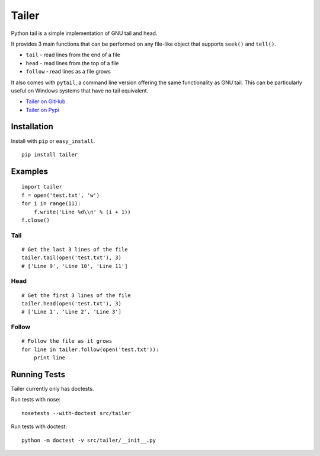 ======
Tailer
======

.. image:: https://travis-ci.org/six8/pytailer.svg
    :target: https://travis-ci.org/six8/pytailer
    :alt: Build Status

Python tail is a simple implementation of GNU tail and head.

It provides 3 main functions that can be performed on any file-like object that supports ``seek()`` and ``tell()``.

* ``tail`` - read lines from the end of a file
* ``head`` - read lines from the top of a file
* ``follow`` - read lines as a file grows

It also comes with ``pytail``, a command line version offering the same functionality as GNU tail. This can be particularly useful on Windows systems that have no tail equivalent.

- `Tailer on GitHub <http://github.com/six8/pytailer>`_
- `Tailer on Pypi <http://pypi.python.org/pypi/tailer>`_

Installation
============

Install with ``pip`` or ``easy_install``.

::

    pip install tailer

Examples
========

::

  import tailer
  f = open('test.txt', 'w')
  for i in range(11):
      f.write('Line %d\\n' % (i + 1))
  f.close()

Tail
----
::

    # Get the last 3 lines of the file
    tailer.tail(open('test.txt'), 3)
    # ['Line 9', 'Line 10', 'Line 11']

Head
----
::

    # Get the first 3 lines of the file
    tailer.head(open('test.txt'), 3)
    # ['Line 1', 'Line 2', 'Line 3']

Follow
------
::

    # Follow the file as it grows
    for line in tailer.follow(open('test.txt')):
        print line

Running Tests
=============

Tailer currently only has doctests.

Run tests with nose::

    nosetests --with-doctest src/tailer

Run tests with doctest::

    python -m doctest -v src/tailer/__init__.py

